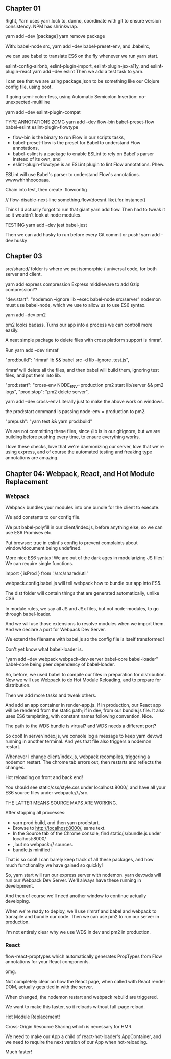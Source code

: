 ** Chapter 01
Right, Yarn uses yarn.lock to, dunno, coordinate with git to ensure version consistency.
NPM has shrinkwrap.

yarn add --dev [package]
yarn remove package

With:
babel-node src,
yarn add --dev babel-preset-env,
and .babelrc,

we can use babel to translate ES6 on the fly whenever we run yarn start.

eslint-config-airbnb, eslint-plugin-import, eslint-plugin-jsx-a11y, and eslint-plugin-react
yarn add --dev eslint
Then we add a test task to yarn.

I can see that we are using package.json to be something like our Clojure config file, using boot.

If going semi-colon-less, using Automatic Semicolon Insertion: no-unexpected-multiline

yarn add --dev eslint-plugin-compat

TYPE ANNOTATIONS ZOMG
yarn add --dev flow-bin babel-preset-flow babel-eslint eslint-plugin-flowtype
- flow-bin is the binary to run Flow in our scripts tasks, 
- babel-preset-flow is the preset for Babel to understand Flow annotations, 
- babel-eslint is a package to enable ESLint to rely on Babel's parser instead of its own, and 
- eslint-plugin-flowtype is an ESLint plugin to lint Flow annotations. Phew.

ESLint will use Babel's parser to understand Flow's annotations. wwwwhhhhooooaaa.


Chain into test, then create .flowconfig

// flow-disable-next-line
something.flow(doesnt.like).for.instance()

Think I'd actually forgot to run that giant yarn add flow. Then had to tweak it so it wouldn't look at node modules.

TESTING
yarn add --dev jest babel-jest

Then we can add husky to run before every Git commit or push!
yarn add --dev husky

** Chapter 03
src/shared/ folder is where we put isomorphic / universal code, for both server and client.

yarn add express compression
Express middleware to add Gzip compression??

"dev:start": "nodemon --ignore lib --exec babel-node src/server"
nodemon must use babel-node, which we use to allow us to use ES6 syntax.


yarn add --dev pm2

pm2 looks badass. Turns our app into a process we can controll more easily.

A neat simple package to delete files with cross platform support is rimraf.

Run yarn add --dev rimraf

"prod:build": "rimraf lib && babel src -d lib --ignore .test.js",

rimraf will delete all the files, and then babel will build them, ignoring test
files, and put them into lib.

 "prod:start": "cross-env NODE_ENV=production pm2 start lib/server && pm2 logs",
 "prod:stop": "pm2 delete server",

yarn add --dev cross-env
Literally just to make the above work on windows.

the prod:start command is passing node-env = production to pm2.

"prepush": "yarn test && yarn prod:build"

We are not committing these files, since /lib is in our gitignore, but we are
building before pushing every time, to ensure everything works.

I love these checks, love that we're daemonizing our server, love that we're
using express, and of course the automated testing and freaking type annotations
are amazing.
** Chapter 04: Webpack, React, and Hot Module Replacement
*** Webpack
Webpack bundles your modules into one bundle for the client to execute.

We add constants to our config file.

We put babel-polyfill in our client/index.js, before anything else, so we can
use ES6 Promises etc.

Put browser: true in eslint's config to prevent complaints about window/document being undefined.

More nice ES6 syntax! We are out of the dark ages in modularizing JS files!
We can require single functions.

import { isProd } from './src/shared/util'

webpack.config.babel.js will tell webpack how to bundle our app into ES5.

The dist folder  will contain things that are generated automatically, unlike CSS.

In module.rules, we say all JS and JSx files, but not node-modules, to go through babel-loader.

And we will use those extensions to resolve modules when we import them. 
And we declare a port for Webpack Dev Server.

We extend the filename with babel.js so the config file is itself transformed!

Don't yet know what babel-loader is.

"yarn add --dev webpack webpack-dev-server babel-core babel-loader"
babel-core being peer dependency of babel-loader.

So, before, we used babel to compile our files in preparation for distribution.
Now we will use Webpack to do Hot Module Reloading, and to prepare for distribution.

Then we add more tasks and tweak others.

And add an app container in render-app.js. If in production, our React app will
be rendered from the static path; if in dev, from our bundle.js file. It also
uses ES6 templating, with constant names following convention. Nice.

The path to the WDS bundle is virtual? and WDS needs a different port?


So cool! In server/index.js, we console log a message to keep yarn dev:wd
running in another terminal. And yes that file also triggers a nodemon restart.

Whenever I change client/index.js, webpack recompiles, triggering a nodemon
restart. The chrome tab errors out, then restarts and reflects the changes.

Hot reloading on front and back end!

You should see static/css/style.css under localhost:8000/, and have all your ES6
source files under webpack://./src.

THE LATTER MEANS SOURCE MAPS ARE WORKING.


After stopping all processes:
- yarn prod:build, and then yarn prod:start. 
- Browse to http://localhost:8000/, same text. 
- In the Source tab of the Chrome console, find static/js/bundle.js under localhost:8000/
- , but no webpack:// sources. 
- bundle.js minified!

That is so cool! I can barely keep track of all these packages, and how much
functionality we have gained so quickly!

So, yarn start will run our express server with nodemon.  yarn dev:wds will run
our Webpack Dev Server. We'll always have these running in development.

And then of course we'll need another window to continue actually developing.

When we're ready to deploy, we'll use rimraf and babel and webpack to transpile
and bundle our code. Then we can use pm2 to run our server in production.

I'm not entirely clear why we use WDS in dev and pm2 in production.
*** React
flow-react-proptypes which automatically generates PropTypes from Flow
annotations for your React components.

omg.

Not completely clear on how the React page, when called with React render DOM,
actually gets tied in with the server.

When changed, the nodemon restart and webpack rebuild are triggered.

We want to make this faster, so it reloads without full-page reload.

Hot Module Replacement!

Cross-Origin Resource Sharing which is necessary for HMR.

We need to make our App a child of react-hot-loader's AppContainer, and we need
to require the next version of our App when hot-reloading.

Much faster!
